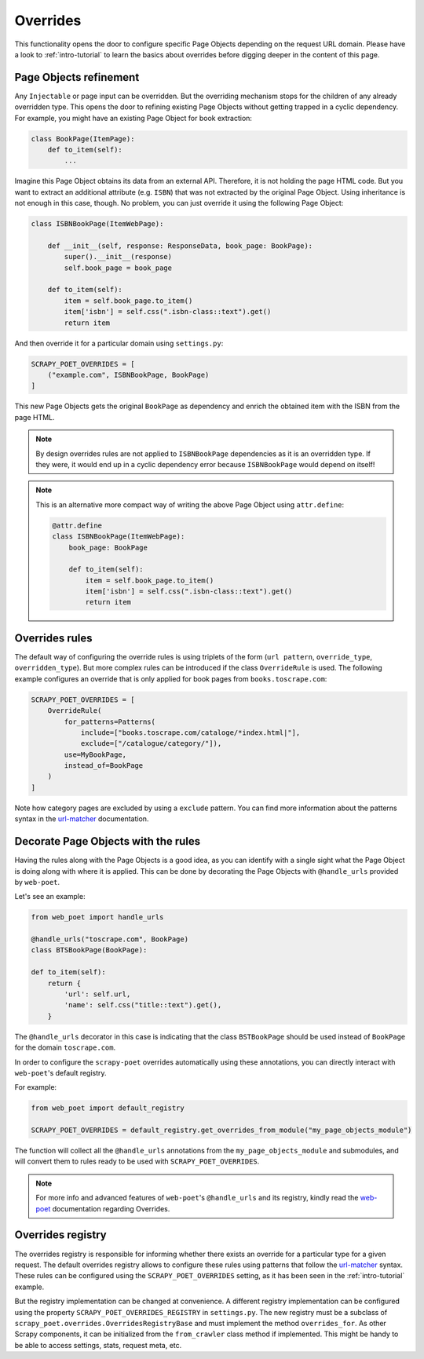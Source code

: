 .. _`overrides`:

=========
Overrides
=========
This functionality opens the door to configure specific Page Objects depending
on the request URL domain. Please have a look to :ref:`intro-tutorial` to
learn the basics about overrides before digging deeper in the content of this
page.

Page Objects refinement
=======================

Any ``Injectable`` or page input can be overridden. But the overriding
mechanism stops for the children of any already overridden type. This opens
the door to refining existing Page Objects without getting trapped in a cyclic
dependency. For example, you might have an existing Page Object for book extraction:

.. code-block:: python

    class BookPage(ItemPage):
        def to_item(self):
            ...

Imagine this Page Object obtains its data from an external API.
Therefore, it is not holding the page HTML code.
But you want to extract an additional attribute (e.g. ``ISBN``) that
was not extracted by the original Page Object.
Using inheritance is not enough in this case, though.
No problem, you can just override it
using the following Page Object:

.. code-block:: python

    class ISBNBookPage(ItemWebPage):

        def __init__(self, response: ResponseData, book_page: BookPage):
            super().__init__(response)
            self.book_page = book_page

        def to_item(self):
            item = self.book_page.to_item()
            item['isbn'] = self.css(".isbn-class::text").get()
            return item

And then override it for a particular domain using ``settings.py``:

.. code-block:: python

    SCRAPY_POET_OVERRIDES = [
        ("example.com", ISBNBookPage, BookPage)
    ]

This new Page Objects gets the original ``BookPage`` as dependency and enrich
the obtained item with the ISBN from the page HTML.

.. note::

    By design overrides rules are not applied to ``ISBNBookPage`` dependencies
    as it is an overridden type. If they were,
    it would end up in a cyclic dependency error because ``ISBNBookPage`` would
    depend on itself!

.. note::

    This is an alternative more compact way of writing the above Page Object
    using ``attr.define``:

    .. code-block:: python

        @attr.define
        class ISBNBookPage(ItemWebPage):
            book_page: BookPage

            def to_item(self):
                item = self.book_page.to_item()
                item['isbn'] = self.css(".isbn-class::text").get()
                return item


Overrides rules
===============

The default way of configuring the override rules is using triplets
of the form (``url pattern``, ``override_type``, ``overridden_type``). But
more complex rules can be introduced if the class ``OverrideRule``
is used. The following example configures an override that
is only applied for book pages from ``books.toscrape.com``:

.. code-block:: python


    SCRAPY_POET_OVERRIDES = [
        OverrideRule(
            for_patterns=Patterns(
                include=["books.toscrape.com/cataloge/*index.html|"],
                exclude=["/catalogue/category/"]),
            use=MyBookPage,
            instead_of=BookPage
        )
    ]

Note how category pages are excluded by using a ``exclude`` pattern.
You can find more information about the patterns syntax in the
`url-matcher <https://url-matcher.readthedocs.io/en/stable/>`_
documentation.


Decorate Page Objects with the rules
====================================

Having the rules along with the Page Objects is a good idea,
as you can identify with a single sight what the Page Object is doing
along with where it is applied. This can be done by decorating the
Page Objects with ``@handle_urls`` provided by ``web-poet``.

Let's see an example:

.. code-block:: python

    from web_poet import handle_urls

    @handle_urls("toscrape.com", BookPage)
    class BTSBookPage(BookPage):

    def to_item(self):
        return {
            'url': self.url,
            'name': self.css("title::text").get(),
        }

The ``@handle_urls`` decorator in this case is indicating that
the class ``BSTBookPage`` should be used instead of ``BookPage``
for the domain ``toscrape.com``.

In order to configure the ``scrapy-poet`` overrides automatically
using these annotations, you can directly interact with ``web-poet``'s
default registry.

For example:

.. code-block:: python

    from web_poet import default_registry

    SCRAPY_POET_OVERRIDES = default_registry.get_overrides_from_module("my_page_objects_module")

The function will collect all the ``@handle_urls`` annotations from the
``my_page_objects_module`` and submodules, and will convert them
to rules ready to be used with ``SCRAPY_POET_OVERRIDES``.

.. note::

    For more info and advanced features of ``web-poet``'s ``@handle_urls``
    and its registry, kindly read the `web-poet <https://web-poet.readthedocs.io>`_
    documentation regarding Overrides.

Overrides registry
==================

The overrides registry is responsible for informing whether there exists an
override for a particular type for a given request. The default overrides
registry allows to configure these rules using patterns that follow the
`url-matcher <https://url-matcher.readthedocs.io/en/stable/>`_ syntax. These rules can be configured using the
``SCRAPY_POET_OVERRIDES`` setting, as it has been seen in the :ref:`intro-tutorial`
example.

But the registry implementation can be changed at convenience. A different
registry implementation can be configured using the property
``SCRAPY_POET_OVERRIDES_REGISTRY`` in ``settings.py``. The new registry
must be a subclass of ``scrapy_poet.overrides.OverridesRegistryBase``
and must implement the method ``overrides_for``. As other Scrapy components,
it can be initialized from the ``from_crawler`` class method if implemented.
This might be handy to be able to access settings, stats, request meta, etc.

